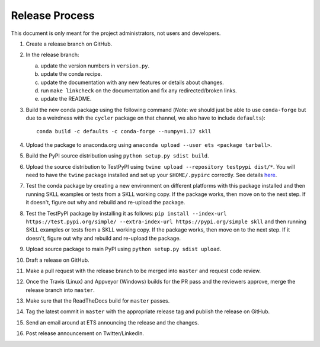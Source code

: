 Release Process
===============

This document is only meant for the project administrators, not users and developers.

1. Create a release branch on GitHub.

2. In the release branch:

   a. update the version numbers in ``version.py``.

   b. update the conda recipe.

   c. update the documentation with any new features or details about changes.

   d. run ``make linkcheck`` on the documentation and fix any redirected/broken links.

   e. update the README.

3. Build the new conda package using the following command (*Note*: we should just be able to use ``conda-forge`` but due to a weirdness with the ``cycler`` package on that channel, we also have to include ``defaults``)::

    conda build -c defaults -c conda-forge --numpy=1.17 skll

4. Upload the package to anaconda.org using ``anaconda upload --user ets <package tarball>``.

5. Build the PyPI source distribution using ``python setup.py sdist build``.

6. Upload the source distribution to TestPyPI  using ``twine upload --repository testpypi dist/*``. You will need to have the ``twine`` package installed and set up your ``$HOME/.pypirc`` correctly. See details `here <https://packaging.python.org/guides/using-testpypi/>`__.

7. Test the conda package by creating a new environment on different platforms with this package installed and then running SKLL examples or tests from a SKLL working copy. If the package works, then move on to the next step. If it doesn't, figure out why and rebuild and re-upload the package.

8. Test the TestPyPI package by installing it as follows: ``pip install --index-url https://test.pypi.org/simple/ --extra-index-url https://pypi.org/simple skll`` and then running SKLL examples or tests from a SKLL working copy. If the package works, then move on to the next step. If it doesn't, figure out why and rebuild and re-upload the package.

9. Upload source package to main PyPI using ``python setup.py sdist upload``.

10. Draft a release on GitHub.

11. Make a pull request with the release branch to be merged into ``master`` and request code review.

12. Once the Travis (Linux) and Appveyor (Windows) builds for the PR pass and the reviewers approve, merge the release branch into ``master``.

13. Make sure that the ReadTheDocs build for ``master`` passes.

14. Tag the latest commit in ``master`` with the appropriate release tag and publish the release on GitHub.

15. Send an email around at ETS announcing the release and the changes.

16. Post release announcement on Twitter/LinkedIn.
